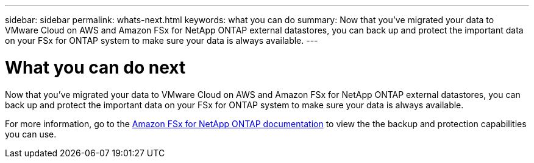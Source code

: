 ---
sidebar: sidebar
permalink: whats-next.html
keywords: what you can do
summary: Now that you've migrated your data to VMware Cloud on AWS and Amazon FSx for NetApp ONTAP external datastores, you can back up and protect the important data on your FSx for ONTAP system to make sure your data is always available.
---

= What you can do next
:icons: font
:imagesdir: ./media/

[.lead]
Now that you've migrated your data to VMware Cloud on AWS and Amazon FSx for NetApp ONTAP external datastores, you can back up and protect the important data on your FSx for ONTAP system to make sure your data is always available.

For more information, go to the https://docs.netapp.com/us-en/workload-fsx-ontap/index.html[Amazon FSx for NetApp ONTAP documentation] to view the the backup and protection capabilities you can use.
